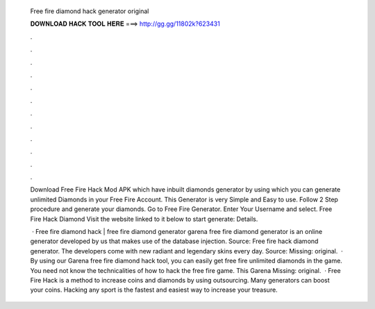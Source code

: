   Free fire diamond hack generator original
  
  
  
  𝐃𝐎𝐖𝐍𝐋𝐎𝐀𝐃 𝐇𝐀𝐂𝐊 𝐓𝐎𝐎𝐋 𝐇𝐄𝐑𝐄 ===> http://gg.gg/11802k?623431
  
  
  
  .
  
  
  
  .
  
  
  
  .
  
  
  
  .
  
  
  
  .
  
  
  
  .
  
  
  
  .
  
  
  
  .
  
  
  
  .
  
  
  
  .
  
  
  
  .
  
  
  
  .
  
  Download Free Fire Hack Mod APK which have inbuilt diamonds generator by using which you can generate unlimited Diamonds in your Free Fire Account. This Generator is very Simple and Easy to use. Follow 2 Step procedure and generate your diamonds. Go to Free Fire Generator. Enter Your Username and select. Free Fire Hack Diamond Visit the website linked to it below to start generate:  Details.
  
   · Free fire diamond hack | free fire diamond generator garena free fire diamond generator is an online generator developed by us that makes use of the database injection. Source:  Free fire hack diamond generator. The developers come with new radiant and legendary skins every day. Source: Missing: original.  · By using our Garena free fire diamond hack tool, you can easily get free fire unlimited diamonds in the game. You need not know the technicalities of how to hack the free fire game. This Garena Missing: original.  · Free Fire Hack is a method to increase coins and diamonds by using outsourcing. Many generators can boost your coins. Hacking any sport is the fastest and easiest way to increase your treasure.
